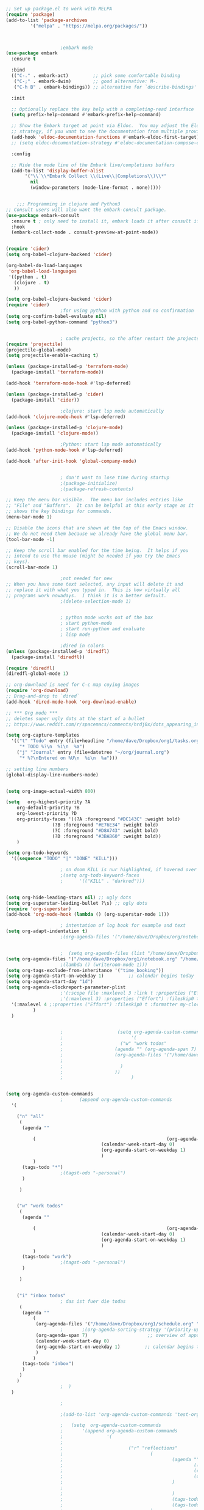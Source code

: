 #+BEGIN_SRC emacs-lisp
  ;; Set up package.el to work with MELPA
  (require 'package)
  (add-to-list 'package-archives
	       '("melpa" . "https://melpa.org/packages/"))



					  ;embark mode
  (use-package embark
    :ensure t

    :bind
    (("C-." . embark-act)         ;; pick some comfortable binding
     ("C-;" . embark-dwim)        ;; good alternative: M-.
     ("C-h B" . embark-bindings)) ;; alternative for `describe-bindings'

    :init

    ;; Optionally replace the key help with a completing-read interface
    (setq prefix-help-command #'embark-prefix-help-command)

    ;; Show the Embark target at point via Eldoc.  You may adjust the Eldoc
    ;; strategy, if you want to see the documentation from multiple providers.
    (add-hook 'eldoc-documentation-functions #'embark-eldoc-first-target)
    ;; (setq eldoc-documentation-strategy #'eldoc-documentation-compose-eagerly)

    :config

    ;; Hide the mode line of the Embark live/completions buffers
    (add-to-list 'display-buffer-alist
		 '("\\`\\*Embark Collect \\(Live\\|Completions\\)\\*"
		   nil
		   (window-parameters (mode-line-format . none)))))


	  ;;; Programming in clojure and Python3
  ;; Consult users will also want the embark-consult package.
  (use-package embark-consult
    :ensure t ; only need to install it, embark loads it after consult if found
    :hook
    (embark-collect-mode . consult-preview-at-point-mode))


  (require 'cider)
  (setq org-babel-clojure-backend 'cider)

  (org-babel-do-load-languages
   'org-babel-load-languages
   '((python . t)
     (clojure . t)
     ))

  (setq org-babel-clojure-backend 'cider)
  (require 'cider)
					  ;for using python with python and no confirmation
  (setq org-confirm-babel-evaluate nil)
  (setq org-babel-python-command "python3")


					  ; cache projects, so the after restart the projects are added correctly
  (require 'projectile)
  (projectile-global-mode)
  (setq projectile-enable-caching t)

  (unless (package-installed-p 'terraform-mode)
    (package-install 'terraform-mode))

  (add-hook 'terraform-mode-hook #'lsp-deferred)

  (unless (package-installed-p 'cider)
    (package-install 'cider))

					  ;clojure: start lsp mode automatically
  (add-hook 'clojure-mode-hook #'lsp-deferred)

  (unless (package-installed-p 'clojure-mode)
    (package-install 'clojure-mode))

					  ;Python: start lsp mode automatically
  (add-hook 'python-mode-hook #'lsp-deferred)

  (add-hook 'after-init-hook 'global-company-mode)


					  ; don't want to lose time during startup
					  ;(package-initialize)
					  ;(package-refresh-contents)

  ;; Keep the menu bar visible.  The menu bar includes entries like
  ;; "File" and "Buffers".  It can be helpful at this early stage as it
  ;; shows the key bindings for commands.
  (menu-bar-mode 1)

  ;; Disable the icons that are shown at the top of the Emacs window.
  ;; We do not need them because we already have the global menu bar.
  (tool-bar-mode -1)

  ;; Keep the scroll bar enabled for the time being.  It helps if you
  ;; intend to use the mouse (might be needed if you try the Emacs
  ;; keys).
  (scroll-bar-mode 1)

					  ;not needed for new
  ;; When you have some text selected, any input will delete it and
  ;; replace it with what you typed in.  This is how virtually all
  ;; programs work nowadays.  I think it is a better default.
					  ;(delete-selection-mode 1)


					  ; python mode works out of the box
					  ; start python-mode
					  ; start run-python and evaluate
					  ; lisp mode

					  ;dired in colors
  (unless (package-installed-p 'diredfl)
    (package-install 'diredfl))

  (require 'diredfl)
  (diredfl-global-mode 1)

  ;; org-download is need for C-c map coying images
  (require 'org-download)
  ;; Drag-and-drop to `dired`
  (add-hook 'dired-mode-hook 'org-download-enable)

  ;; *** Org mode ***
  ;; deletes super ugly dots at the start of a bullet
  ;; https://www.reddit.com/r/spacemacs/comments/hrdj0x/dots_appearing_in_orgmode_bullet_lists

  (setq org-capture-templates
	'(("t" "Todo" entry (file+headline "/home/dave/Dropbox/org1/tasks.org" "Tasks")
	   "* TODO %?\n  %i\n  %a")
	  ("j" "Journal" entry (file+datetree "~/org/journal.org")
	   "* %?\nEntered on %U\n  %i\n  %a")))

  ;; setting line numbers
  (global-display-line-numbers-mode)


  (setq org-image-actual-width 800)

  (setq   org-highest-priority ?A
	  org-default-priority ?B
	  org-lowest-priority ?D
	  org-priority-faces '((?A :foreground "#DC143C" :weight bold)
			       (?B :foreground "#E76E34" :weight bold)
			       (?C :foreground "#D8A743" :weight bold)
			       (?D :foreground "#3BAB60" :weight bold))
	  )

  (setq org-todo-keywords
	'((sequence "TODO" "|" "DONE" "KILL")))

					  ; on doom KILL is nur highlighted, if hovered over
					  ;(setq org-todo-keyword-faces
					  ;      '(("KILL" . "darkred")))


  (setq org-hide-leading-stars nil) ;; ugly dots
  (setq org-superstar-leading-bullet ?\s) ;; ogly dots
  (require 'org-superstar)
  (add-hook 'org-mode-hook (lambda () (org-superstar-mode 1)))

					  ; intentation of log book for example and text
  (setq org-adapt-indentation t)
					  ;(org-agenda-files '("/home/dave/Dropbox/org/notebook.org" "/home/dave/Dropbox/org1/schedule.org" "/home/dave/Dropbox/org1/schedule.org_archive" "/home/dave/Dropbox/org1/birthdays.org" "/home/dave/Dropbox/org1/mypdf.org" "/home/dave/Dropbox/org1/priv.org" "/home/dave/Dropbox/org1/test.org" "/home/dave/Dropbox/org1/events.org" "/home/dave/Dropbox/org1/work.org"))


					  ;  (setq org-agenda-files (list "/home/dave/Dropbox/org1/schedule.org"))
  (setq org-agenda-files '("/home/dave/Dropbox/org1/notebook.org" "/home/dave/Dropbox/org1/schedule.org" "/home/dave/Dropbox/org1/schedule.org_archive" "/home/dave/Dropbox/org1/birthdays.org"  "/home/dave/Dropbox/org1/events.org" "/home/dave/Dropbox/org1/work.org"))
					  ;(lambda () (writeroom-mode 1)))
  (setq org-tags-exclude-from-inheritance '("time_booking"))
  (setq org-agenda-start-on-weekday 1)         ;; calendar begins today
  (setq org-agenda-start-day "1d")
  (setq org-agenda-clockreport-parameter-plist
					  ;'(:scope file :maxlevel 3 :link t :properties ("Effort") :formula "$5='(- $1 $4);U::@1$1=string(\"Effort\")::@1$3=string(\"Total\")::@1$4=string(\"Task time\")" :formatter my-clocktable-write)
					  ;'(:maxlevel 3) :properties ("Effort") :fileskip0 t :formatter my-clocktable-write :formula "$7='(- $2 $4);U::$8='(- $2 $5);U::$9='(- $2 $6);U" )
	'(:maxlevel 4 ;:properties ("Effort") :fileskip0 t :formatter my-clocktable-write :formula "$9='(- $3 $5);U::$10='(- $2 $6);U::$11='(- $2 $7);U::$12='(- $3 $8);U"
		    )
	)


					  ;					   (setq org-agenda-custom-commands
					  ;					        '(
					  ;					  	("w" "work todos"
					  ;					  (agenda "" (org-agenda-span 7)
					  ;					  (org-agenda-files '("/home/dave/Dropbox/org1/notebook.org" "/home/dave/Dropbox/org1/schedule.org" "/home/dave/Dropbox/org1/schedule.org_archive" "/home/dave/Dropbox/org1/birthdays.org" "/home/dave/Dropbox/org1/mypdf.org" "/home/dave/Dropbox/org1/priv.org" "/home/dave/Dropbox/org1/test.org" "/home/dave/Dropbox/org1/events.org" "/home/dave/Dropbox/org1/work.org"))
					  ;					  
					  ;					  	)
					  ;					  ))
					  ;					        )


  (setq org-agenda-custom-commands
					  ;	     (append org-agenda-custom-commands
	'(

	  ("n" "all"
	   (
	    (agenda ""

		    (                                                (org-agenda-span 7)                      ;; overview of appointments
								     (calendar-week-start-day 0)
								     (org-agenda-start-on-weekday 1)         ;; calendar begins today
								     )
		    )
	    (tags-todo "*")
					  ;(tagst-odo "-personal")
	    )

	   )


	  ("w" "work todos"
	   (
	    (agenda ""

		    (                                                (org-agenda-span 7)                      ;; overview of appointments
								     (calendar-week-start-day 0)
								     (org-agenda-start-on-weekday 1)         ;; calendar begins today
								     )
		    )
	    (tags-todo "work")
					  ;(tagst-odo "-personal")
	    )

	   )


	  ("i" "inbox todos"
					  ; das ist fuer die todas
	   (
	    (agenda ""
		    (
		     (org-agenda-files '("/home/dave/Dropbox/org1/schedule.org" "/home/dave/Dropbox/org1/schedule.org_archive"))
					  ;		  ;(org-agenda-sorting-strategy '(priority-up effort-down))
		     (org-agenda-span 7)                      ;; overview of appointments
		     (calendar-week-start-day 0)
		     (org-agenda-start-on-weekday 1)         ;; calendar begins today)
		     )
		    )
	    (tags-todo "inbox")
	    )
	   )
	  )
					  ;  )
	)

					  ;

					  ;(add-to-list 'org-agenda-custom-commands 'test-org-agenda-custom-commands)       

					  ;   (setq  org-agenda-custom-commands
					  ;       '(append org-agenda-custom-commands
					  ;                '(
					  ;
					  ;                        ("r" "reflections"
					  ;                                (
					  ;                                        (agenda ""
					  ;                                                ((org-agenda-span 7)                      ;; overview of appointments
					  ;                                                (calendar-week-start-day 0)
					  ;                                                (org-agenda-start-on-weekday 1)         ;; calendar begins today
					  ;                                        )
					  ;
					  ;                                        )
					  ;                                        (tags-todo "inbox -problems")
					  ;                                        (tags-todo "-problems")
					  ;                                )
					  ;                        )
					  ;
					  ;                        ("p" "problems"
					  ;                                (
					  ;                                        (agenda ""
					  ;                                                ((org-agenda-span 7)                      ;; overview of appointments
					  ;                                                (calendar-week-start-day 0)
					  ;                                                (org-agenda-start-on-weekday 1))         ;; calendar begins today
					  ;
					  ;                                        )
					  ;                                        (tags-todo "problems")
					  ;                                )
					  ;
					  ;                        )
					  ;
					  ;                        ("~" "tasks"
					  ;                                (
					  ;                                        (agenda ""
					  ;                                                ((org-agenda-span 7)                      ;; overview of appointments
					  ;                                                (calendar-week-start-day 0)
					  ;                                                (org-agenda-start-on-weekday 1))         ;; calendar begins today
					  ;
					  ;                                        )
					  ;                                        (tags-todo "tasks")
					  ;                                )
					  ;
					  ;                        )
					  ;			)
					  ;                   ))
					  ;
					  ;

					  ;(global-set-key (kbd "C-c l") #'org-store-link)
					  ;(global-set-key (kbd "C-c a") #'org-agenda)
					  ;(global-set-key (kbd "C-c c") #'org-capture)


  (defun doom--update-files (&rest files)
    "Ensure FILES are updated in `recentf', `magit' and `save-place'."
    (let (toplevels)
      (dolist (file files)
	(when (featurep 'vc)
	  (vc-file-clearprops file)
	  (when-let (buffer (get-file-buffer file))
	    (with-current-buffer buffer
	      (vc-refresh-state))))
	(when (featurep 'magit)
	  (when-let (default-directory (magit-toplevel (file-name-directory file)))
	    (cl-pushnew default-directory toplevels)))
	(unless (file-readable-p file)
	  (when (bound-and-true-p recentf-mode)
	    (recentf-remove-if-non-kept file))
	  (when (and (bound-and-true-p projectile-mode)
		     (doom-project-p)
		     (projectile-file-cached-p file (doom-project-root)))
	    (projectile-purge-file-from-cache file))))
      (dolist (default-directory toplevels)
	(magit-refresh))
      (when (bound-and-true-p save-place-mode)
	(save-place-forget-unreadable-files))))




  (defun doom/copy-this-file (new-path &optional force-p)
    "Copy current buffer's file to NEW-PATH.

	  If FORCE-P, overwrite the destination file if it exists, without confirmation."

    (interactive
     (list (read-file-name "Copy file to: ")
	   current-prefix-arg))
    (unless (and buffer-file-name (file-exists-p buffer-file-name))
      (user-error "Buffer is not visiting any file"))
    (let ((old-path (buffer-file-name (buffer-base-buffer)))
	  (new-path (expand-file-name new-path)))
      (make-directory (file-name-directory new-path) 't)
      (copy-file old-path new-path (or force-p 1))
      (doom--update-files old-path new-path)
      (message "File copied to %S" (abbreviate-file-name new-path))))



  (add-hook 'org-tab-first-hook
	    ;; Only fold the current tree, rather than recursively
	    #'+org-cycle-only-current-subtree-h)

	  ;;;###autoload
  (defun +org-cycle-only-current-subtree-h (&optional arg)
    "Toggle the local fold at the point, and no deeper.
	  `org-cycle's standard behavior is to cycle between three levels: collapsed,
	  subtree and whole document. This is slow, especially in larger org buffer. Most
	  of the time I just want to peek into the current subtree -- at most, expand
	  ,*only* the current subtree.
	  All my (performant) foldings needs are met between this and `org-show-subtree'
	  (on zO for evil users), and `org-cycle' on shift-TAB if I need it."
    (interactive "P")
    (unless (or (eq this-command 'org-shifttab)
		(and (bound-and-true-p org-cdlatex-mode)
		     (or (org-inside-LaTeX-fragment-p)
			 (org-inside-latex-macro-p))))
      (save-excursion
	(org-beginning-of-line)
	(let (invisible-p)
	  (when (and (org-at-heading-p)
		     (or org-cycle-open-archived-trees
			 (not (member org-archive-tag (org-get-tags))))
		     (or (not arg)
			 (setq invisible-p (outline-invisible-p (line-end-position)))))
	    (unless invisible-p
	      (setq org-cycle-subtree-status 'subtree))
	    (org-cycle-internal-local)
	    t)))))

  ;; set letters to bigger font size
  (set-face-attribute 'default nil :height 200)

  ;; set margin because of my big monitor
  (setq-default left-margin-width 40)

					  ;function, that could chang the margin
					  ;(setq my-margin-left 50) ;; eval to change the left margin immediately.
					  ;(setq my-margin-right 0) ;; eval to change the right margin immediately.
					  ;
					  ;(defun my-update-margins ()
					  ;  (set-window-margins (get-buffer-window) my-margin-left my-margin-right))
					  ;
					  ;(add-hook 'window-configuration-change-hook 'my-update-margins)
					  ;(add-hook 'window-state-change-hook 'my-update-margins)
					  ;

  ;; find file preview
  (unless (package-installed-p 'vertico)
    (package-install 'vertico))

  (require 'vertico)

  (vertico-mode 1)

					  ; find file preview last used in hours etc.
	  ;;; `marginalia' is a package that we need to install.
  (unless (package-installed-p 'marginalia)
    (package-install 'marginalia))
					  ;
  (require 'marginalia)
					  ;
  (marginalia-mode 1)

					  ;better regex search in find file
  (require 'orderless)
  (setq completion-styles '(orderless basic)
	completion-category-overrides '((file (styles basic partial-completion orderless))))

  ;; recentf stuff -> must be enabled for consult
  (require 'recentf)
  (recentf-mode 1)
					  ;
  (unless (package-installed-p 'consult)
    (package-install 'consult))

					  ; Example configuration for Consult - narrows for example in search-org-heading
  (use-package consult
    ;; Replace bindings. Lazily loaded due by `use-package'.
    :config
    (setq consult-narrow-key "<") ;; "C-+"
					  ; (;; C-c bindings (mode-specific-map)
					  ;("C-c M-x" . consult-mode-command)
					  ;("C-c h" . consult-history)
					  ;	 )
    )
					  ;					;

					  ;
					  ;
  ;; *** Which key ***
  ;; shows shortcuts, when clicking C-x
  (add-to-list 'load-path "/Users/dave/.emacs.d/elpa/which-key-20220811.1616/which-key.el")
  (require 'which-key)
  (which-key-mode)
  ;; https://github.com/doomemacs/doomemacs/blob/master/modules/config/default/+evil-bindings.el

					  ;  (:prefix-map ("f" . "file")
					  ;       :desc "Open project editorconfig"   "c"   #'editorconfig-find-current-editorconfig
					  ;       :desc "Copy this file"              "C"   #'doom/copy-this-file
					  ;       :desc "Find directory"              "d"   #'+default/dired
					  ;       :desc "Delete this file"            "D"   #'doom/delete-this-file
					  ;       :desc "Find file in emacs.d"        "e"   #'doom/find-file-in-emacsd
					  ;       :desc "Browse emacs.d"              "E"   #'doom/browse-in-emacsd
					  ;       :desc "Find file"                   "f"   #'find-file
					  ;       :desc "Find file from here"         "F"   #'+default/find-file-under-here
					  ;       :desc "Locate file"                 "l"   #'locate
					  ;       :desc "Find file in private config" "p"   #'doom/find-file-in-private-config
					  ;       :desc "Browse private config"       "P"   #'doom/open-private-config
					  ;       :desc "Recent files"                "r"   #'recentf-open-files
					  ;       :desc "Rename/move file"            "R"   #'doom/move-this-file
					  ;       :desc "Save file"                   "s"   #'save-buffer
					  ;       :desc "Save file as..."             "S"   #'write-file
					  ;       :desc "Sudo find file"              "u"   #'doom/sudo-find-file
					  ;       :desc "Sudo this file"              "U"   #'doom/sudo-this-file
					  ;       :desc "Yank file path"              "y"   #'+default/yank-buffer-path
					  ;       :desc "Yank file path from project" "Y"   #'+default/yank-buffer-path-relative-to-project)

  (setq dave/file-map (make-sparse-keymap))
  (define-key dave/file-map "s" '("Save file" . save-buffer))
  (define-key dave/file-map "r" '("Open Recent files" . consult-recent-file))
  (define-key dave/file-map "f" '("find file" . find-file))
  (define-key dave/file-map "C" '("copy file" . doom/copy-this-file))
  (setq dave/search-map (make-sparse-keymap))
  (define-key dave/search-map "s" '("search-buffer" . consult-line))

  (setq attach-map (make-sparse-keymap))
  (define-key attach-map "p" '("attach" . org-download-clipboard))
  (setq links-map (make-sparse-keymap))
  (define-key links-map "s" '("store link" . org-store-link))

  (setq org-map (make-sparse-keymap))
  (define-key org-map "." '("search-heading" . consult-org-heading))
  (define-key org-map "l" (cons "links" links-map))
  (define-key org-map "a" (cons "attachments" attach-map))
  (setq notes-map (make-sparse-keymap))
  (define-key notes-map "a" '("agenda" . org-agenda))
  (setq projectile-map (make-sparse-keymap))
  (define-key projectile-map "p" '("switch to project" . projectile-switch-project))
  (define-key projectile-map "a" '("add project" . projectile-add-known-project))
  (define-key projectile-map "f" '("find file in project" . projectile-find-file))
  (setq bindings-map (make-sparse-keymap))
  (define-key bindings-map "t" '("bindings map" . which-key-show-top-level))
  (setq help-map (make-sparse-keymap))
  (define-key help-map "b" (cons "bindings" bindings-map))

  (setq my-map (make-sparse-keymap))
  (define-key my-map "m" (cons "org" org-map))
  (define-key my-map "s" (cons "search" dave/search-map))
  (define-key my-map "f" (cons "files" dave/file-map))
  (define-key my-map "n" (cons "notes" notes-map))
  (define-key my-map "p" (cons "project" projectile-map))
  (define-key my-map "h" (cons "help" help-map))
  (define-key my-map "X" '("Capture" . org-capture))

  ;;(define-key evil-normal-state-map (kbd "SPC") my-map)
  (global-set-key (kbd "C-c") my-map)

  ;; *** Theme ***
  ;; nice theme
  (use-package doom-themes
    :ensure t
    :config
    ;; Global settings (defaults)
    (setq doom-themes-enable-bold t    ; if nil, bold is universally disabled
	  doom-themes-enable-italic t) ; if nil, italics is universally disabled
    (load-theme 'doom-one t)

    ;; Enable flashing mode-line on errors
    (doom-themes-visual-bell-config)
    ;; Enable custom neotree theme (all-the-icons must be installed!)
    (doom-themes-neotree-config)
    ;; or for treemacs users
    (setq doom-themes-treemacs-theme "doom-atom") ; use "doom-colors" for less minimal icon theme
    (doom-themes-treemacs-config)
    ;; Corrects (and improves) org-mode's native fontification.
    (doom-themes-org-config))


  (add-to-list 'load-path "/home/dave/.emacs.d/myloadpath/zen-mode")
  (require 'zen-mode)
  (global-set-key (kbd "C-M-z") 'zen-mode)


  (custom-set-variables
   ;; custom-set-variables was added by Custom.
   ;; If you edit it by hand, you could mess it up, so be careful.
   ;; Your init file should contain only one such instance.
   ;; If there is more than one, they won't work right.

					  ; show images in org mode
   '(org-startup-with-inline-images t)
   '(package-selected-packages
     '(embark zen-mode counsel ivy org-superstar evil-org org-modern evil-visual-mark-mode evil)))
  (custom-set-faces
   ;; custom-set-faces was added by Custom.
   ;; If you edit it by hand, you could mess it up, so be careful.
   ;; Your init file should contain only one such instance.
   ;; If there is more than one, they won't work right.
   )
  (put 'downcase-region 'disabled nil)

  ;; commented evil *** Evil mode ***

  ;; Download Evil
  ;;(unless (package-installed-p 'evil)
  ;;(package-install 'evil))
  ;; needs to be before require evil
  ;;(setq evil-want-C-u-scroll t) ;; scroll with C-u
  ;;(setq evil-want-C-i-jump nil) ;; tab in org mode
  ;; Enable Evil
  ;;(require 'evil)
  ;;(evil-mode  0)

  ;;Exit insert mode by pressing j and then j quickly
  ;;(setq key-chord-two-keys-delay 0.5)
  ;;(key-chord-define evil-insert-state-map "jk" 'evil-normal-state)
  ;;(key-chord-mode 0)
#+END_SRC

#+RESULTS:
